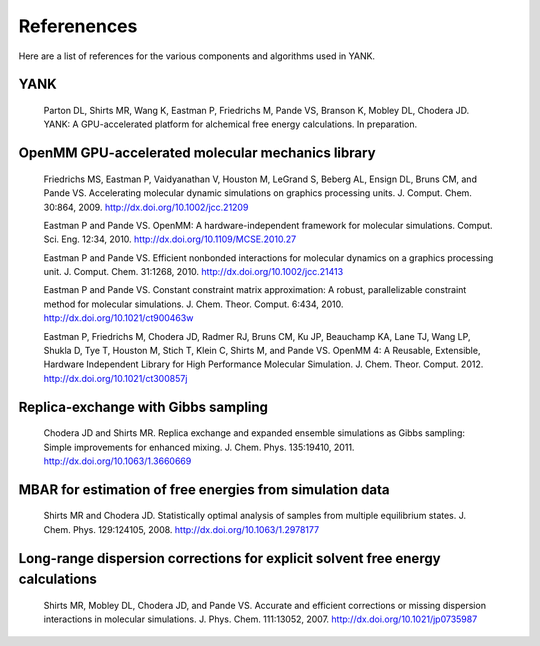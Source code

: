 .. _references:

************
Referenences
************

Here are a list of references for the various components and algorithms used in YANK.

.. todo:: Turn this into a hyperlinked bibliography.

YANK
""""

  Parton DL, Shirts MR, Wang K, Eastman P, Friedrichs M, Pande VS, Branson K, Mobley DL, Chodera JD. YANK: A GPU-accelerated platform for alchemical free energy calculations.
  In preparation.

OpenMM GPU-accelerated molecular mechanics library
""""""""""""""""""""""""""""""""""""""""""""""""""

  Friedrichs MS, Eastman P, Vaidyanathan V, Houston M, LeGrand S, Beberg AL, Ensign DL, Bruns CM, and Pande VS. Accelerating molecular dynamic simulations on graphics processing units.
  J. Comput. Chem. 30:864, 2009.
  http://dx.doi.org/10.1002/jcc.21209

  Eastman P and Pande VS. OpenMM: A hardware-independent framework for molecular simulations.
  Comput. Sci. Eng. 12:34, 2010.
  http://dx.doi.org/10.1109/MCSE.2010.27

  Eastman P and Pande VS. Efficient nonbonded interactions for molecular dynamics on a graphics processing unit.
  J. Comput. Chem. 31:1268, 2010.
  http://dx.doi.org/10.1002/jcc.21413

  Eastman P and Pande VS. Constant constraint matrix approximation: A robust, parallelizable constraint method for molecular simulations.
  J. Chem. Theor. Comput. 6:434, 2010.
  http://dx.doi.org/10.1021/ct900463w

  Eastman P, Friedrichs M, Chodera JD, Radmer RJ, Bruns CM, Ku JP, Beauchamp KA, Lane TJ, Wang LP, Shukla D, Tye T, Houston M, Stich T, Klein C, Shirts M, and Pande VS.  OpenMM 4: A Reusable, Extensible,
  Hardware Independent Library for High Performance Molecular Simulation. J. Chem. Theor. Comput. 2012.
  http://dx.doi.org/10.1021/ct300857j

Replica-exchange with Gibbs sampling
""""""""""""""""""""""""""""""""""""

  Chodera JD and Shirts MR. Replica exchange and expanded ensemble simulations as Gibbs sampling: Simple improvements for enhanced mixing.
  J. Chem. Phys. 135:19410, 2011.
  http://dx.doi.org/10.1063/1.3660669

MBAR for estimation of free energies from simulation data
"""""""""""""""""""""""""""""""""""""""""""""""""""""""""

  Shirts MR and Chodera JD. Statistically optimal analysis of samples from multiple equilibrium states.
  J. Chem. Phys. 129:124105, 2008.
  http://dx.doi.org/10.1063/1.2978177

Long-range dispersion corrections for explicit solvent free energy calculations
"""""""""""""""""""""""""""""""""""""""""""""""""""""""""""""""""""""""""""""""

  Shirts MR, Mobley DL, Chodera JD, and Pande VS. Accurate and efficient corrections or missing dispersion interactions in molecular simulations.
  J. Phys. Chem. 111:13052, 2007.
  http://dx.doi.org/10.1021/jp0735987


